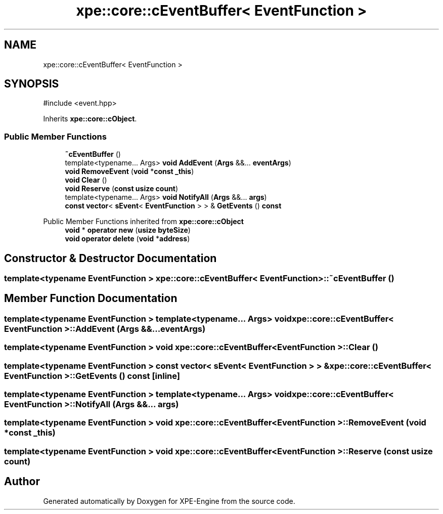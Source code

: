 .TH "xpe::core::cEventBuffer< EventFunction >" 3 "Version 0.1" "XPE-Engine" \" -*- nroff -*-
.ad l
.nh
.SH NAME
xpe::core::cEventBuffer< EventFunction >
.SH SYNOPSIS
.br
.PP
.PP
\fR#include <event\&.hpp>\fP
.PP
Inherits \fBxpe::core::cObject\fP\&.
.SS "Public Member Functions"

.in +1c
.ti -1c
.RI "\fB~cEventBuffer\fP ()"
.br
.ti -1c
.RI "template<typename\&.\&.\&. Args> \fBvoid\fP \fBAddEvent\fP (\fBArgs\fP &&\&.\&.\&. \fBeventArgs\fP)"
.br
.ti -1c
.RI "\fBvoid\fP \fBRemoveEvent\fP (\fBvoid\fP *\fBconst\fP \fB_this\fP)"
.br
.ti -1c
.RI "\fBvoid\fP \fBClear\fP ()"
.br
.ti -1c
.RI "\fBvoid\fP \fBReserve\fP (\fBconst\fP \fBusize\fP \fBcount\fP)"
.br
.ti -1c
.RI "template<typename\&.\&.\&. Args> \fBvoid\fP \fBNotifyAll\fP (\fBArgs\fP &&\&.\&.\&. \fBargs\fP)"
.br
.ti -1c
.RI "\fBconst\fP \fBvector\fP< \fBsEvent\fP< \fBEventFunction\fP > > & \fBGetEvents\fP () \fBconst\fP"
.br
.in -1c

Public Member Functions inherited from \fBxpe::core::cObject\fP
.in +1c
.ti -1c
.RI "\fBvoid\fP * \fBoperator new\fP (\fBusize\fP \fBbyteSize\fP)"
.br
.ti -1c
.RI "\fBvoid\fP \fBoperator delete\fP (\fBvoid\fP *\fBaddress\fP)"
.br
.in -1c
.SH "Constructor & Destructor Documentation"
.PP 
.SS "template<\fBtypename\fP \fBEventFunction\fP > \fBxpe::core::cEventBuffer\fP< \fBEventFunction\fP >::~\fBcEventBuffer\fP ()"

.SH "Member Function Documentation"
.PP 
.SS "template<\fBtypename\fP \fBEventFunction\fP > template<typename\&.\&.\&. Args> \fBvoid\fP \fBxpe::core::cEventBuffer\fP< \fBEventFunction\fP >::AddEvent (\fBArgs\fP &&\&.\&.\&. eventArgs)"

.SS "template<\fBtypename\fP \fBEventFunction\fP > \fBvoid\fP \fBxpe::core::cEventBuffer\fP< \fBEventFunction\fP >::Clear ()"

.SS "template<\fBtypename\fP \fBEventFunction\fP > \fBconst\fP \fBvector\fP< \fBsEvent\fP< \fBEventFunction\fP > > & \fBxpe::core::cEventBuffer\fP< \fBEventFunction\fP >::GetEvents () const\fR [inline]\fP"

.SS "template<\fBtypename\fP \fBEventFunction\fP > template<typename\&.\&.\&. Args> \fBvoid\fP \fBxpe::core::cEventBuffer\fP< \fBEventFunction\fP >::NotifyAll (\fBArgs\fP &&\&.\&.\&. args)"

.SS "template<\fBtypename\fP \fBEventFunction\fP > \fBvoid\fP \fBxpe::core::cEventBuffer\fP< \fBEventFunction\fP >::RemoveEvent (\fBvoid\fP *\fBconst\fP _this)"

.SS "template<\fBtypename\fP \fBEventFunction\fP > \fBvoid\fP \fBxpe::core::cEventBuffer\fP< \fBEventFunction\fP >::Reserve (\fBconst\fP \fBusize\fP count)"


.SH "Author"
.PP 
Generated automatically by Doxygen for XPE-Engine from the source code\&.
